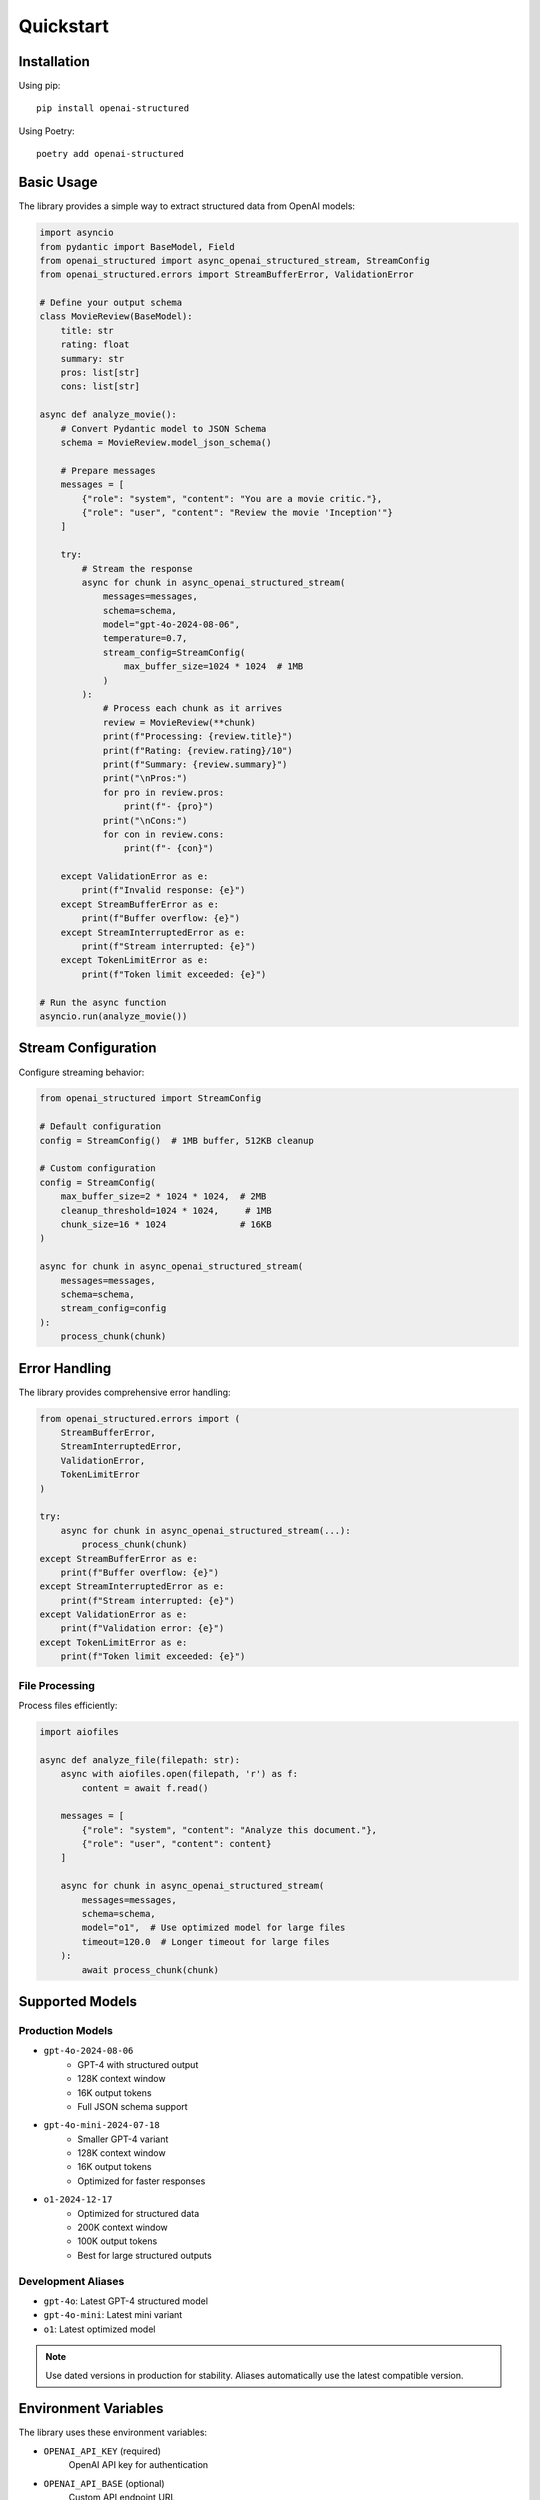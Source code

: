.. Copyright (c) 2025 Yaniv Golan. All rights reserved.

Quickstart
=========

Installation
-----------

Using pip::

    pip install openai-structured

Using Poetry::

    poetry add openai-structured

Basic Usage
----------

The library provides a simple way to extract structured data from OpenAI models:

.. code-block:: python

    import asyncio
    from pydantic import BaseModel, Field
    from openai_structured import async_openai_structured_stream, StreamConfig
    from openai_structured.errors import StreamBufferError, ValidationError

    # Define your output schema
    class MovieReview(BaseModel):
        title: str
        rating: float
        summary: str
        pros: list[str]
        cons: list[str]

    async def analyze_movie():
        # Convert Pydantic model to JSON Schema
        schema = MovieReview.model_json_schema()

        # Prepare messages
        messages = [
            {"role": "system", "content": "You are a movie critic."},
            {"role": "user", "content": "Review the movie 'Inception'"}
        ]

        try:
            # Stream the response
            async for chunk in async_openai_structured_stream(
                messages=messages,
                schema=schema,
                model="gpt-4o-2024-08-06",
                temperature=0.7,
                stream_config=StreamConfig(
                    max_buffer_size=1024 * 1024  # 1MB
                )
            ):
                # Process each chunk as it arrives
                review = MovieReview(**chunk)
                print(f"Processing: {review.title}")
                print(f"Rating: {review.rating}/10")
                print(f"Summary: {review.summary}")
                print("\nPros:")
                for pro in review.pros:
                    print(f"- {pro}")
                print("\nCons:")
                for con in review.cons:
                    print(f"- {con}")

        except ValidationError as e:
            print(f"Invalid response: {e}")
        except StreamBufferError as e:
            print(f"Buffer overflow: {e}")
        except StreamInterruptedError as e:
            print(f"Stream interrupted: {e}")
        except TokenLimitError as e:
            print(f"Token limit exceeded: {e}")

    # Run the async function
    asyncio.run(analyze_movie())

Stream Configuration
-----------------

Configure streaming behavior:

.. code-block:: python

    from openai_structured import StreamConfig

    # Default configuration
    config = StreamConfig()  # 1MB buffer, 512KB cleanup

    # Custom configuration
    config = StreamConfig(
        max_buffer_size=2 * 1024 * 1024,  # 2MB
        cleanup_threshold=1024 * 1024,     # 1MB
        chunk_size=16 * 1024              # 16KB
    )

    async for chunk in async_openai_structured_stream(
        messages=messages,
        schema=schema,
        stream_config=config
    ):
        process_chunk(chunk)

Error Handling
------------

The library provides comprehensive error handling:

.. code-block:: python

    from openai_structured.errors import (
        StreamBufferError,
        StreamInterruptedError,
        ValidationError,
        TokenLimitError
    )

    try:
        async for chunk in async_openai_structured_stream(...):
            process_chunk(chunk)
    except StreamBufferError as e:
        print(f"Buffer overflow: {e}")
    except StreamInterruptedError as e:
        print(f"Stream interrupted: {e}")
    except ValidationError as e:
        print(f"Validation error: {e}")
    except TokenLimitError as e:
        print(f"Token limit exceeded: {e}")

File Processing
~~~~~~~~~~~~~

Process files efficiently:

.. code-block:: python

    import aiofiles

    async def analyze_file(filepath: str):
        async with aiofiles.open(filepath, 'r') as f:
            content = await f.read()

        messages = [
            {"role": "system", "content": "Analyze this document."},
            {"role": "user", "content": content}
        ]

        async for chunk in async_openai_structured_stream(
            messages=messages,
            schema=schema,
            model="o1",  # Use optimized model for large files
            timeout=120.0  # Longer timeout for large files
        ):
            await process_chunk(chunk)

Supported Models
--------------

Production Models
~~~~~~~~~~~~~~~

* ``gpt-4o-2024-08-06``
    - GPT-4 with structured output
    - 128K context window
    - 16K output tokens
    - Full JSON schema support

* ``gpt-4o-mini-2024-07-18``
    - Smaller GPT-4 variant
    - 128K context window
    - 16K output tokens
    - Optimized for faster responses

* ``o1-2024-12-17``
    - Optimized for structured data
    - 200K context window
    - 100K output tokens
    - Best for large structured outputs

Development Aliases
~~~~~~~~~~~~~~~~

* ``gpt-4o``: Latest GPT-4 structured model
* ``gpt-4o-mini``: Latest mini variant
* ``o1``: Latest optimized model

.. note::
    Use dated versions in production for stability.
    Aliases automatically use the latest compatible version.

Environment Variables
------------------

The library uses these environment variables:

* ``OPENAI_API_KEY`` (required)
    OpenAI API key for authentication

* ``OPENAI_API_BASE`` (optional)
    Custom API endpoint URL

* ``OPENAI_API_VERSION`` (optional)
    Specific API version to use 

Advanced Usage
------------

Complex Schema
~~~~~~~~~~~~

Use Pydantic for complex schemas:

.. code-block:: python

    from typing import Literal
    from pydantic import BaseModel, Field

    class Character(BaseModel):
        name: str
        age: int = Field(minimum=0, maximum=150)
        occupation: str
        skills: list[str]

    class MovieAnalysis(BaseModel):
        title: str
        rating: float = Field(minimum=0, maximum=10)
        summary: str
        themes: list[str]

    # Convert to JSON Schema
    schema = MovieAnalysis.model_json_schema()

    async def analyze_movie():
        try:
            async for chunk in async_openai_structured_stream(
                messages=[
                    {"role": "system", "content": "Analyze this movie."},
                    {"role": "user", "content": "Analyze 'The Matrix'"}
                ],
                schema=schema
            ):
                analysis = MovieAnalysis(**chunk)
                print(f"Analyzing {analysis.title}...")
                for character in analysis.characters:
                    print(f"- {character.name}: {character.role}")
        except ValidationError as e:
            print(f"Validation error: {e}")

Error Handling
------------

The library provides comprehensive error handling:

.. code-block:: python

    from openai_structured.errors import (
        StreamBufferError,
        StreamInterruptedError,
        ValidationError,
        TokenLimitError
    )

    try:
        async for chunk in async_openai_structured_stream(
            client=client,
            model="gpt-4o-2024-08-06",
            output_schema=OutputSchema,
            system_prompt="Analyze this text",
            user_prompt="Sample text to analyze",
        ):
            process_chunk(chunk)
    except ValueError as e:
        if "token limit" in str(e).lower():
            print(f"Token limit exceeded: {e}")
            print("Consider reducing input size or using a model with larger context")
        else:
            raise
    except StreamBufferError as e:
        print(f"Buffer overflow: {e}")
    except StreamInterruptedError as e:
        print(f"Stream interrupted: {e}")
    except ValidationError as e:
        print(f"Validation error: {e}")
    except APIError as e:
        print(f"API error: {e}")
    finally:
        await client.close() 